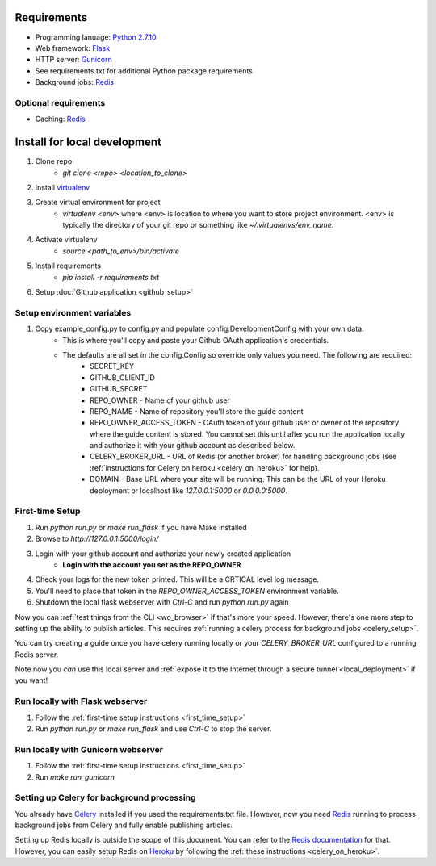 ============
Requirements
============

* Programming lanuage: `Python 2.7.10 <http://python.org>`_
* Web framework: `Flask <http://flask.pocoo.org>`_
* HTTP server: `Gunicorn <http://gunicorn.org>`_
* See requirements.txt for additional Python package requirements
* Background jobs: `Redis <http://redis.io>`_

---------------------
Optional requirements
---------------------

* Caching: `Redis <http://redis.io>`_

=============================
Install for local development
=============================

1. Clone repo
    * `git clone <repo> <location_to_clone>`
2. Install `virtualenv <https://pypi.python.org/pypi/virtualenv>`_
3. Create virtual environment for project
    * `virtualenv <env>` where <env> is location to where you want to store
      project environment.  <env> is typically the directory of your git repo
      or something like `~/.virtualenvs/env_name`.
4. Activate virtualenv
    * `source <path_to_env>/bin/activate`
5. Install requirements
    * `pip install -r requirements.txt`
6. Setup :doc:`Github application <github_setup>`

---------------------------
Setup environment variables
---------------------------

1. Copy example_config.py to config.py and populate config.DevelopmentConfig with your own data.
    * This is where you'll copy and paste your Github OAuth application's credentials.
    * The defaults are all set in the config.Config so override only values you need.  The following are required:
        * SECRET_KEY
        * GITHUB_CLIENT_ID
        * GITHUB_SECRET
        * REPO_OWNER - Name of your github user
        * REPO_NAME - Name of repository you'll store the guide content
        * REPO_OWNER_ACCESS_TOKEN - OAuth token of your github user or owner of the repository where the guide content is stored. You cannot set this until after you run the application locally and authorize it with your github account as described below.
        * CELERY_BROKER_URL - URL of Redis (or another broker) for handling background jobs (see :ref:`instructions for Celery on heroku <celery_on_heroku>` for help).
        * DOMAIN - Base URL where your site will be running. This can be the URL of your Heroku deployment or localhost like `127.0.0.1:5000` or `0.0.0.0:5000`.

.. _first_time_setup:

----------------
First-time Setup
----------------

1. Run `python run.py` or `make run_flask` if you have Make installed
2. Browse to `http://127.0.0.1:5000/login/`
3. Login with your github account and authorize your newly created application
    * **Login with the account you set as the REPO_OWNER**
4. Check your logs for the new token printed. This will be a CRTICAL level log message.
5. You'll need to place that token in the `REPO_OWNER_ACCESS_TOKEN` environment variable.
6. Shutdown the local flask webserver with `Ctrl-C` and run `python run.py` again

Now you can :ref:`test things from the CLI <wo_browser>` if that's more your speed. However, there's one more step to setting up the ability to publish articles.  This requires :ref:`running a celery process for background jobs <celery_setup>`.

You can try creating a guide once you have celery running locally or your `CELERY_BROKER_URL` configured to a running Redis server.

Note now you *can* use this local server and :ref:`expose it to the Internet
through a secure tunnel <local_deployment>` if you want!

.. _running_locally:

--------------------------------
Run locally with Flask webserver
--------------------------------

1. Follow the :ref:`first-time setup instructions <first_time_setup>`
2.  Run `python run.py` or `make run_flask` and use `Ctrl-C` to stop the server.

-----------------------------------
Run locally with Gunicorn webserver
-----------------------------------

1. Follow the :ref:`first-time setup instructions <first_time_setup>`
2. Run `make run_gunicorn`

.. _celery_setup:

-------------------------------------------
Setting up Celery for background processing
-------------------------------------------

You already have `Celery <http://celeryproject.org>`_ installed if you used the requirements.txt file.  However, now you need `Redis <http://redis.io>`_ running to process background jobs from Celery and fully enable publishing articles.

Setting up Redis locally is outside the scope of this document.  You can refer
to the `Redis documentation <http://redis.io/documentation>`_ for that.
However, you can easily setup Redis on `Heroku <http://heroku.com>`_ by
following the :ref:`these instructions <celery_on_heroku>`.

